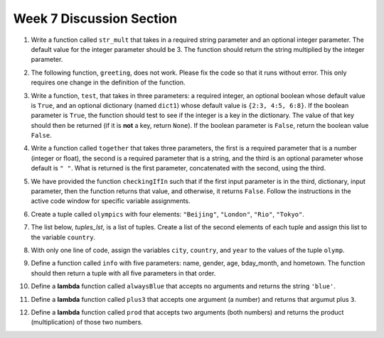 .. _discussion_section_07:

Week 7 Discussion Section
-------------------------

1. Write a function called ``str_mult`` that takes in a required string parameter and an optional integer parameter. The default value for the integer parameter should be 3. The function should return the string multiplied by the integer parameter. 

.. activecode:: ee_Opt_Params_01
   :tags: OptionalAndKeywordParameters/OptionalParameters.rst
   :hidecode:

   =====

   from unittest.gui import TestCaseGui

   class myTests(TestCaseGui):

      def testOne(self):
         self.assertEqual(str_mult("ha"), "hahaha", "Testing that str_mult('ha') returns 'hahaha'")
         self.assertEqual(str_mult("ha", 10), "hahahahahahahahahaha", "Testing that str_mult('ha') returns 'hahahahahahahahahaha'")
         self.assertEqual(str_mult("ha", 0), "", "Testing that str_mult('ha', 0) returns ''")

   myTests().main()


2. The following function, ``greeting``, does not work. Please fix the code so that it runs without error. This only requires one change in the definition of the function.

.. activecode:: ee_Opt_Params_02
   :tags: OptionalAndKeywordParameters/KeywordParameters.rst
   :hidecode:

   def greeting(greeting = "Hello ", name, excl = "!"):
       return greeting + name + excl
   =====

   from unittest.gui import TestCaseGui

   class myTests(TestCaseGui):

      def testTwo(self):
         self.assertEqual(greeting("Bob"), "Hello Bob!", "Testing that greeting('Bob') returns 'Hello Bob!'.")
         self.assertEqual(greeting(""), "Hello !", "Testing that greeting('') return 'Hello !'.")

   myTests().main()


3. Write a function, ``test``, that takes in three parameters: a required integer, an optional boolean whose default value is ``True``, and an optional dictionary (named ``dict1``) whose default value is ``{2:3, 4:5, 6:8}``. If the boolean parameter is ``True``, the function should test to see if the integer is a key in the dictionary. The value of that key should then be returned (if it is **not** a key, return ``None``). If the boolean parameter is ``False``, return the boolean value ``False``.

.. activecode:: ee_Opt_Params_03
   :tags: OptionalAndKeywordParameters/OptionalParameters.rst
   :hidecode:
      
   =====

   from unittest.gui import TestCaseGui

   class myTests(TestCaseGui):

      def testThree(self):
         self.assertEqual(test(2), 3, "Testing that test(2) returns 3")
         self.assertEqual(test(4, False), False, "Testing that test(4, False) returns False")
         self.assertEqual(test(5, dict1 = {5:4, 2:1}), 4, "Testing that test(5, dict1 = {5:4, 2:1}) returns 4")

   myTests().main()


4. Write a function called ``together`` that takes three parameters, the first is a required parameter that is a number (integer or float), the second is a required parameter that is a string, and the third is an optional parameter whose default is ``" "``. What is returned is the first parameter, concatenated with the second, using the third.

.. activecode:: ee_opt_params_042
   :tags: OptionalAndKeywordParameters/OptionalParameters.rst
   :hidecode:

   =====

   from unittest.gui import TestCaseGui

   class myTests(TestCaseGui):

      def testOne(self):
         self.assertEqual(together(12, 'cats'), '12 cats', "Testing that together returns the correct string on input (12, 'cats')")
         self.assertEqual(together(17.3, 'birthday cakes'), '17.3 birthday cakes', "Testing that together returns the correct string on input (17.3, 'birthday cakes')")
         self.assertEqual(together(3, 'dogs', ': '), '3: dogs', "Testing that together returns the correct string on input (3, 'dogs', ': ')")
         self.assertEqual(together(493.3, 'beans', ' lima '), '493.3 lima beans', "Testing that together returns the correct string on input (493.3, 'beans', 'lima')")

   myTests().main()   

5. We have provided the function ``checkingIfIn`` such that if the first input parameter is in the third, dictionary, input parameter, then the function returns that value, and otherwise, it returns ``False``. Follow the instructions in the active code window for specific variable assignments. 

.. activecode:: ee_opt_params_052
   :tags: OptionalAndKeywordParameters/KeywordParameters.rst, OptionalAndKeywordParameters/OptionalParameters.rst
   :hidecode:

   def checkingIfIn(a, direction = True, d = {'apple': 2, 'pear': 1, 'fruit': 19, 'orange': 5, 'banana': 3, 'grapes': 2, 'watermelon': 7}):
       if direction == True:
           if a in d:
               return d[a]
           else:
               return False
       else:
           if a not in d:
               return True
           else:
               return d[a]

   # Call the function so that it returns False and assign that function call to the variable c_false

   # Call the fucntion so that it returns True and assign it to the variable c_true

   # Call the function so that the value of fruit (19) is assigned to the variable fruit_ans

   # Call the function using the first and third parameter so that the value 8 is assigned to the variable param_check

   =====

   from unittest.gui import TestCaseGui

   class myTests(TestCaseGui):

      def testOne(self):
         self.assertEqual(c_false, False, "Testing that c_false has the correct value")
      def testTwo(self):
         self.assertEqual(c_true, True, "Testing that c_true has the correct value")
      def testThree(self):
         self.assertEqual(fruit_ans, 19, "Testing that fruit_ans has the correct value")
      def testFour(self):
         self.assertEqual(param_check, 8, "Testing that param_check has the correct value")
         

   myTests().main()



6. Create a tuple called ``olympics`` with four elements: ``"Beijing"``, ``"London"``, ``"Rio"``, ``"Tokyo"``.

.. activecode:: ee_Ch09_01
   :tags: Tuples/Tuples.rst
   :hidecode:
      
   =====

   from unittest.gui import TestCaseGui

   class myTests(TestCaseGui):

      def testOne(self):
         self.assertEqual(olympics, ('Beijing', 'London', 'Rio', 'Tokyo'), "Testing that olympics is assigned to correct values")

   myTests().main()

7. The list below, `tuples_lst`, is a list of tuples. Create a list of the second elements of each tuple and assign this list to the variable ``country``. 

.. activecode:: ee_ch09_02
   :tags: Tuples/Tuples.rst
   :hidecode:

   tuples_lst = [('Beijing', 'China', 2008), ('London', 'England', 2012), ('Rio', 'Brazil', 2016, 'Current'), ('Tokyo', 'Japan', 2020, 'Future')]
      
   =====

   from unittest.gui import TestCaseGui

   class myTests(TestCaseGui):

      def testTwo(self):
         self.assertEqual(country, ['China', 'England', 'Brazil', 'Japan'], "Testing that third is assigned to correct values")

8. With only one line of code, assign the variables ``city``, ``country``, and ``year`` to the values of the tuple ``olymp``.

.. activecode:: ee_ch09_03
   :tags: Tuples/TupleAssignmentwithunpacking.rst
   :hidecode:

   olymp = ('Rio', 'Brazil', 2016)
      
   =====

   from unittest.gui import TestCaseGui

   class myTests(TestCaseGui):

      def testThree(self):
         self.assertEqual(city, "Rio", "Testing that city is assigned to correct value.")
         self.assertEqual(country, "Brazil", "Testing that country is assigned to correct value.")
         self.assertEqual(year, 2016, "Testing that year is assigned to correct value.")


9. Define a function called ``info`` with five parameters: name, gender, age, bday_month, and hometown. The function should then return a tuple with all five parameters in that order. 

.. activecode:: tuples_user_info
   :hidecode:

   =====

   from unittest.gui import TestCaseGui

   class myTests(TestCaseGui):

      def testFour(self):
         self.assertEqual(info("Sue", "Female", 20, "March", "Ann Arbor"), ("Sue", "Female", 20, "March", "Ann Arbor"), "Testing that info('Sue', 'Female', 20, 'March', 'Ann Arbor') returns ('Sue', 'Female', 20, 'March', 'Ann Arbor')")

   myTests().main()

10. Define a **lambda** function called ``alwaysBlue`` that accepts no arguments and returns the string ``'blue'``.

.. activecode:: lambda_alwaysblue
   :hidecode:

   =====

   from unittest.gui import TestCaseGui

   class myTests(TestCaseGui):

      def testFour(self):
         self.assertEqual(alwaysBlue(), 'blue', "Testing that alwaysBlue() returns 'blue'")
         self.assertIn('lambda', self.getEditorText(), "Testing that you used the keyword lambda")

11. Define a **lambda** function called ``plus3`` that accepts one argument (a number) and returns that argumut plus ``3``.

.. activecode:: lambda_plus3
   :hidecode:

   =====

   from unittest.gui import TestCaseGui

   class myTests(TestCaseGui):

      def testFour(self):
         self.assertEqual(plus3(5), 8, "Testing that plus3(5) returns 8")
         self.assertEqual(plus3(-1), 2, "Testing that plus3(-1) returns 2")
         self.assertIn('lambda', self.getEditorText(), "Testing that you used the keyword lambda")

   myTests().main()

12. Define a **lambda** function called ``prod`` that accepts two arguments (both numbers) and returns the product (multiplication) of those two numbers.

.. activecode:: lambda_prod
   :hidecode:

   =====

   from unittest.gui import TestCaseGui

   class myTests(TestCaseGui):

      def testFour(self):
         self.assertEqual(prod(5, 5), 25, "Testing that prod(5, 5) returns 25")
         self.assertEqual(prod(2, 9), 18, "Testing that prod(2, 9) returns 18")
         self.assertIn('lambda', self.getEditorText(), "Testing that you used the keyword lambda")

   myTests().main()